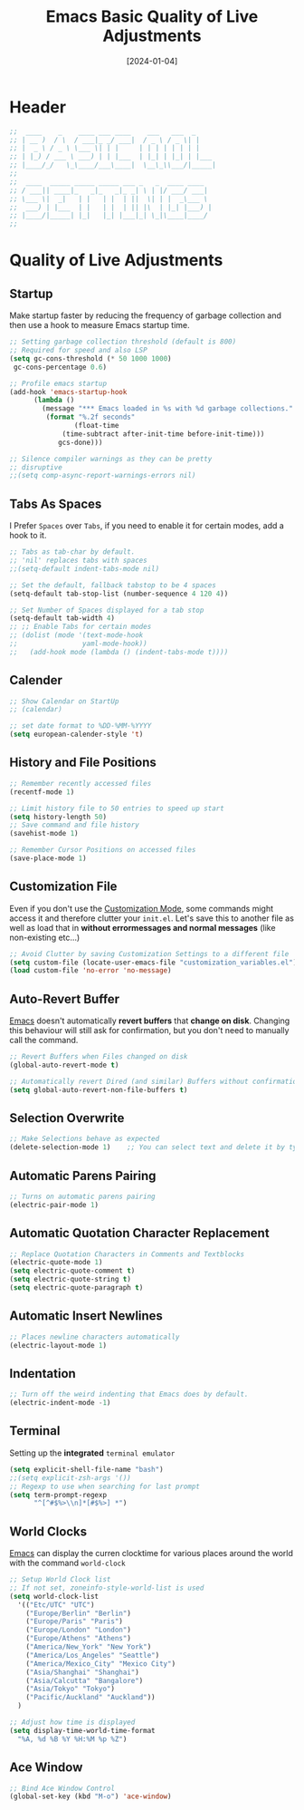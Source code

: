 #+TITLE:    Emacs Basic Quality of Live Adjustments
#+DATE:     [2024-01-04]
#+PROPERTY: header-args:emacs-lisp :tangle ../C01_EmacsConfiguration/lisp/basic_qol.el :mkdirp yes
#+STARTUP:  show2levels hideblocks
#+auto_tangle: t

* Header
#+begin_src emacs-lisp
  ;;  ____    _    ____ ___ ____    ___   ___  _     
  ;; | __ )  / \  / ___|_ _/ ___|  / _ \ / _ \| |    
  ;; |  _ \ / _ \ \___ \| | |     | | | | | | | |    
  ;; | |_) / ___ \ ___) | | |___  | |_| | |_| | |___ 
  ;; |____/_/   \_\____/___\____|  \__\_\\___/|_____|
  ;;                                                 
  ;;  ____  _____ _____ _____ ___ _   _  ____ ____  
  ;; / ___|| ____|_   _|_   _|_ _| \ | |/ ___/ ___| 
  ;; \___ \|  _|   | |   | |  | ||  \| | |  _\___ \ 
  ;;  ___) | |___  | |   | |  | || |\  | |_| |___) |
  ;; |____/|_____| |_|   |_| |___|_| \_|\____|____/ 
  ;;                                                

#+end_src

* Quality of Live Adjustments
** Startup

Make startup faster by reducing the frequency of garbage collection and then use a hook to measure Emacs startup time. 
 #+begin_src emacs-lisp
   ;; Setting garbage collection threshold (default is 800)
   ;; Required for speed and also LSP
   (setq gc-cons-threshold (* 50 1000 1000)
    gc-cons-percentage 0.6)

   ;; Profile emacs startup
   (add-hook 'emacs-startup-hook
         (lambda ()
           (message "*** Emacs loaded in %s with %d garbage collections."
            (format "%.2f seconds"
                   (float-time
                (time-subtract after-init-time before-init-time)))
               gcs-done)))

   ;; Silence compiler warnings as they can be pretty
   ;; disruptive
   ;;(setq comp-async-report-warnings-errors nil)
   
 #+end_src
** Tabs As Spaces
I Prefer ~Spaces~ over ~Tabs~, if you need to enable it for certain modes, add a hook to it.
#+begin_src emacs-lisp
  ;; Tabs as tab-char by default.
  ;; 'nil' replaces tabs with spaces
  ;;(setq-default indent-tabs-mode nil)

  ;; Set the default, fallback tabstop to be 4 spaces
  (setq-default tab-stop-list (number-sequence 4 120 4))

  ;; Set Number of Spaces displayed for a tab stop
  (setq-default tab-width 4)
  ;; ;; Enable Tabs for certain modes
  ;; (dolist (mode '(text-mode-hook				 
  ;; 				yaml-mode-hook))
  ;;   (add-hook mode (lambda () (indent-tabs-mode t))))

#+end_src
** Calender
#+begin_src emacs-lisp  
  ;; Show Calendar on StartUp                      
  ;; (calendar)

  ;; set date format to %DD-%MM-%YYYY
  (setq european-calender-style 't)
  
#+end_src
** History and File Positions
#+begin_src emacs-lisp
  ;; Remember recently accessed files
  (recentf-mode 1)

  ;; Limit history file to 50 entries to speed up start
  (setq history-length 50)
  ;; Save command and file history
  (savehist-mode 1)

  ;; Remember Cursor Positions on accessed files 
  (save-place-mode 1)
  
#+end_src
** Customization File
Even if you don't use the [[id:cfb0e412-7d18-4c22-9a71-6d57d4dde7d4][Customization Mode]], some commands might access it and therefore clutter your =init.el=.
Let's save this to another file as well as load that in *without errormessages and normal messages* (like non-existing etc...)
#+begin_src emacs-lisp
  ;; Avoid Clutter by saving Customization Settings to a different file
  (setq custom-file (locate-user-emacs-file "customization_variables.el"))
  (load custom-file 'no-error 'no-message)
  
#+end_src
** Auto-Revert Buffer
[[id:3cf0fa83-18b3-4206-a109-f4606a94b8c1][Emacs]] doesn't automatically *revert buffers* that *change on disk*.
Changing this behaviour will still ask for confirmation, but you don't need to manually call the command.
#+begin_src emacs-lisp
  ;; Revert Buffers when Files changed on disk
  (global-auto-revert-mode t)

  ;; Automatically revert Dired (and similar) Buffers without confirmation
  (setq global-auto-revert-non-file-buffers t)
  
#+end_src
** Selection Overwrite
#+begin_src emacs-lisp
  ;; Make Selections behave as expected
  (delete-selection-mode 1)    ;; You can select text and delete it by typing.

#+end_src
** Automatic Parens Pairing
#+begin_src emacs-lisp
  ;; Turns on automatic parens pairing
  (electric-pair-mode 1)

#+end_src
** Automatic Quotation Character Replacement
#+begin_src emacs-lisp
  ;; Replace Quotation Characters in Comments and Textblocks
  (electric-quote-mode 1)
  (setq electric-quote-comment t)
  (setq electric-quote-string t)
  (setq electric-quote-paragraph t)

#+end_src
** Automatic Insert Newlines
#+begin_src emacs-lisp
  ;; Places newline characters automatically
  (electric-layout-mode 1)

#+end_src
** Indentation
#+begin_src emacs-lisp :tangle no
  ;; Turn off the weird indenting that Emacs does by default.
  (electric-indent-mode -1)
  
#+end_src
** Terminal

Setting up the *integrated* ~terminal emulator~

#+begin_src emacs-lisp
  (setq explicit-shell-file-name "bash")
  ;;(setq explicit-zsh-args '())
  ;; Regexp to use when searching for last prompt
  (setq term-prompt-regexp
        "^[^#$%>\\n]*[#$%>] *")
  
#+end_src
** World Clocks
[[id:3cf0fa83-18b3-4206-a109-f4606a94b8c1][Emacs]] can display the curren clocktime for various places around the world with the command =world-clock=
#+begin_src emacs-lisp
  ;; Setup World Clock list
  ;; If not set, zoneinfo-style-world-list is used
  (setq world-clock-list
    '(("Etc/UTC" "UTC")
      ("Europe/Berlin" "Berlin")
      ("Europe/Paris" "Paris")
      ("Europe/London" "London")
      ("Europe/Athens" "Athens")
      ("America/New_York" "New York")
      ("America/Los_Angeles" "Seattle")
      ("America/Mexico_City" "Mexico City")
      ("Asia/Shanghai" "Shanghai")
      ("Asia/Calcutta" "Bangalore")
      ("Asia/Tokyo" "Tokyo")
      ("Pacific/Auckland" "Auckland"))
    )

  ;; Adjust how time is displayed
  (setq display-time-world-time-format
    "%A, %d %B %Y %H:%M %p %Z")
  
#+end_src
** Ace Window
#+begin_src emacs-lisp
  ;; Bind Ace Window Control
  (global-set-key (kbd "M-o") 'ace-window)
  
#+end_src
